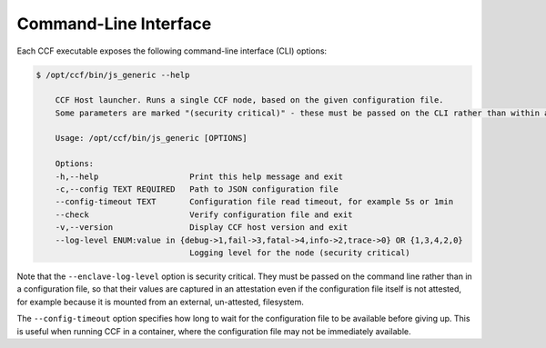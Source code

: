 Command-Line Interface
======================

Each CCF executable exposes the following command-line interface (CLI) options:

.. code-block:: bash

    $ /opt/ccf/bin/js_generic --help

        CCF Host launcher. Runs a single CCF node, based on the given configuration file.
        Some parameters are marked "(security critical)" - these must be passed on the CLI rather than within a configuration file, so that (on relevant platforms) their value is captured in an attestation even if the configuration file itself is unattested.

        Usage: /opt/ccf/bin/js_generic [OPTIONS]

        Options:
        -h,--help                   Print this help message and exit
        -c,--config TEXT REQUIRED   Path to JSON configuration file
        --config-timeout TEXT       Configuration file read timeout, for example 5s or 1min
        --check                     Verify configuration file and exit
        -v,--version                Display CCF host version and exit
        --log-level ENUM:value in {debug->1,fail->3,fatal->4,info->2,trace->0} OR {1,3,4,2,0}
                                    Logging level for the node (security critical)

Note that the ``--enclave-log-level`` option is security critical.
They must be passed on the command line rather than in a configuration file, so that their values are captured in an attestation even if the configuration file itself is not attested, for example because it is mounted from an external, un-attested, filesystem.

The ``--config-timeout`` option specifies how long to wait for the configuration file to be available before giving up. This is useful when running CCF in a container, where the configuration file may not be immediately available.